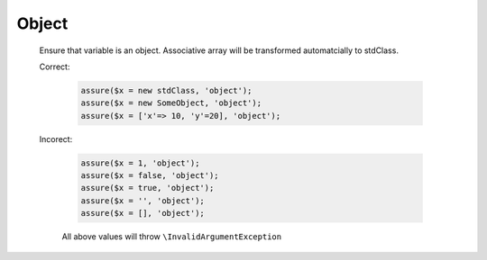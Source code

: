 Object
======

  Ensure that variable is an object.
  Associative array will be transformed automatcially to stdClass.

  Correct:

    .. code::
      
      assure($x = new stdClass, 'object');
      assure($x = new SomeObject, 'object');
      assure($x = ['x'=> 10, 'y'=20], 'object');

  Incorect:

    .. code::

      assure($x = 1, 'object');
      assure($x = false, 'object');
      assure($x = true, 'object');
      assure($x = '', 'object');
      assure($x = [], 'object');

    All above values will throw ``\InvalidArgumentException``
  
